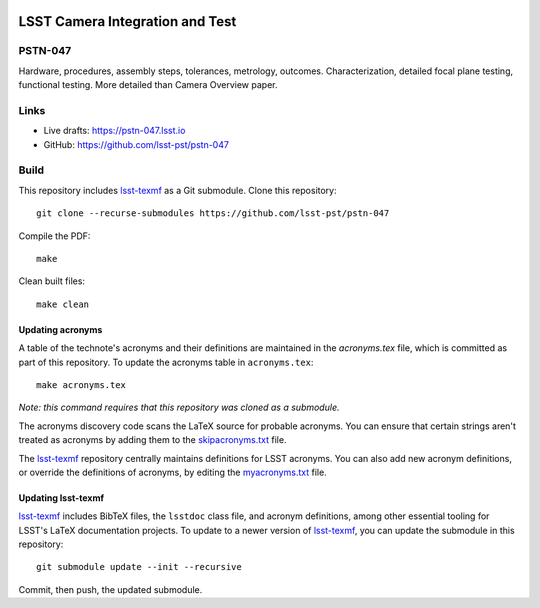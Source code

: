 .. image:: https://img.shields.io/badge/pstn--047-lsst.io-brightgreen.svg
   :target: https://pstn-047.lsst.io
.. image:: https://travis-ci.com/lsst-pst/pstn-047.svg
   :target: https://travis-ci.com/lsst-pst/pstn-047

################################
LSST Camera Integration and Test
################################

PSTN-047
========

Hardware, procedures, assembly steps, tolerances, metrology, outcomes. Characterization, detailed focal plane testing, functional testing. More detailed than Camera Overview paper.

Links
=====

- Live drafts: https://pstn-047.lsst.io
- GitHub: https://github.com/lsst-pst/pstn-047

Build
=====

This repository includes lsst-texmf_ as a Git submodule.
Clone this repository::

    git clone --recurse-submodules https://github.com/lsst-pst/pstn-047

Compile the PDF::

    make

Clean built files::

    make clean

Updating acronyms
-----------------

A table of the technote's acronyms and their definitions are maintained in the `acronyms.tex` file, which is committed as part of this repository.
To update the acronyms table in ``acronyms.tex``::

    make acronyms.tex

*Note: this command requires that this repository was cloned as a submodule.*

The acronyms discovery code scans the LaTeX source for probable acronyms.
You can ensure that certain strings aren't treated as acronyms by adding them to the `skipacronyms.txt <./skipacronyms.txt>`_ file.

The lsst-texmf_ repository centrally maintains definitions for LSST acronyms.
You can also add new acronym definitions, or override the definitions of acronyms, by editing the `myacronyms.txt <./myacronyms.txt>`_ file.

Updating lsst-texmf
-------------------

`lsst-texmf`_ includes BibTeX files, the ``lsstdoc`` class file, and acronym definitions, among other essential tooling for LSST's LaTeX documentation projects.
To update to a newer version of `lsst-texmf`_, you can update the submodule in this repository::

   git submodule update --init --recursive

Commit, then push, the updated submodule.

.. _lsst-texmf: https://github.com/lsst/lsst-texmf
